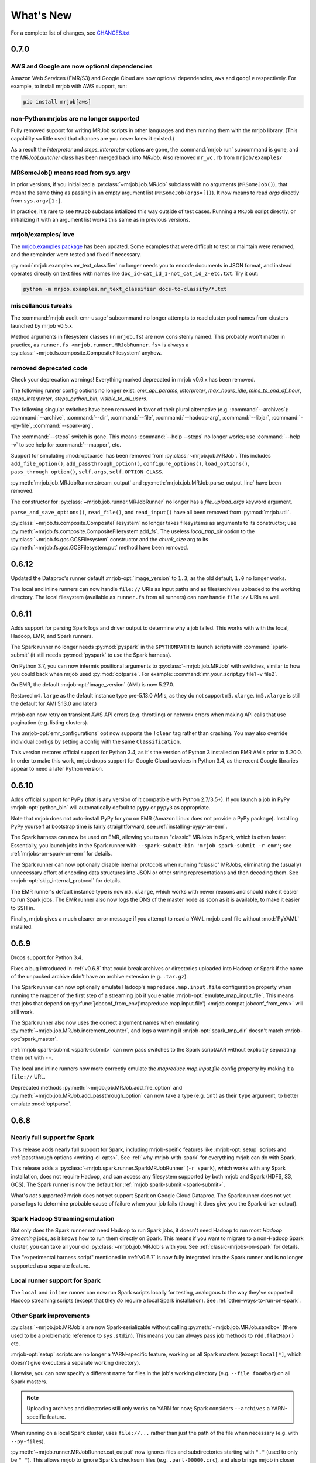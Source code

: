 What's New
==========

For a complete list of changes, see `CHANGES.txt
<https://github.com/Yelp/mrjob/blob/master/CHANGES.txt>`_

.. _v0.7.0:

0.7.0
-----

AWS and Google are now optional dependencies
^^^^^^^^^^^^^^^^^^^^^^^^^^^^^^^^^^^^^^^^^^^^

Amazon Web Services (EMR/S3) and Google Cloud are now optional dependencies,
``aws`` and ``google`` respectively. For example, to install mrjob with
AWS support, run:

.. code-block:: sh

   pip install mrjob[aws]

non-Python mrjobs are no longer supported
^^^^^^^^^^^^^^^^^^^^^^^^^^^^^^^^^^^^^^^^^

Fully removed support for writing MRJob scripts in other languages and
then running them with the mrjob library. (This capability so little used
that chances are you never knew it existed.)

As a result the `interpreter` and `steps_interpreter` options are gone,
the :command:`mrjob run` subcommand is gone, and the `MRJobLauncher` class
has been merged back into `MRJob`. Also removed ``mr_wc.rb`` from
``mrjob/examples/``

MRSomeJob() means read from sys.argv
^^^^^^^^^^^^^^^^^^^^^^^^^^^^^^^^^^^^

In prior versions, if you initialized a :py:class:`~mrjob.job.MRJob` subclass
with no arguments (``MRSomeJob()``), that meant the same thing as passing in
an empty argument list (``MRSomeJob(args=[])``). It now means to read *args*
directly from ``sys.argv[1:]``.

In practice, it's rare to see ``MRJob`` subclass intialized this way outside
of test cases. Running a ``MRJob`` script directly, or initializing it
with an argument list works this same as in previous versions.

mrjob/examples/ love
^^^^^^^^^^^^^^^^^^^^

The `mrjob.examples package <https://github.com/Yelp/mrjob/tree/master/mrjob/examples>`__ has been updated. Some examples that were
difficult to test or maintain were removed, and the remainder were tested
and fixed if necessary.

:py:mod:`mrjob.examples.mr_text_classifier` no longer needs you to encode
documents in JSON format, and instead operates directly on text files with
names like ``doc_id-cat_id_1-not_cat_id_2-etc.txt``. Try it out:

.. code-block:: sh

   python -m mrjob.examples.mr_text_classifier docs-to-classify/*.txt

miscellanous tweaks
^^^^^^^^^^^^^^^^^^^

The :command:`mrjob audit-emr-usage` subcommand no longer attempts to read
cluster pool names from clusters launched by mrjob v0.5.x.

Method arguments in filesystem classes (in ``mrjob.fs``) are now consistenly
named. This probably won't matter in practice, as
``runner.fs <mrjob.runner.MRJobRunner.fs>`` is always a
:py:class:`~mrjob.fs.composite.CompositeFilesystem` anyhow.

removed deprecated code
^^^^^^^^^^^^^^^^^^^^^^^

Check your deprecation warnings! Everything marked deprecated in
mrjob v0.6.x has been removed.

The following runner config options no longer exist: `emr_api_params`,
`interpreter`, `max_hours_idle`, `mins_to_end_of_hour`, `steps_interpreter`,
`steps_python_bin`, `visible_to_all_users`.

The following singular switches have been removed in favor of their
plural alternative (e.g. :command:`--archives`): :command:`--archive`,
:command:`--dir`, :command:`--file`, :command:`--hadoop-arg`,
:command:`--libjar`, :command:`--py-file`, :command:`--spark-arg`.

The :command:`--steps` switch is gone. This means :command:`--help --steps`
no longer works; use :command:`--help -v` to see help for :command:`--mapper`,
etc.

Support for simulating :mod:`optparse` has been removed from
:py:class:`~mrjob.job.MRJob`. This includes ``add_file_option()``,
``add_passthrough_option()``, ``configure_options()``, ``load_options()``,
``pass_through_option()``, ``self.args``, ``self.OPTION_CLASS``.

:py:meth:`mrjob.job.MRJobRunner.stream_output` and
:py:meth:`mrjob.job.MRJob.parse_output_line` have been removed.

The constructor for :py:class:`~mrjob.job.runner.MRJobRunner` no longer
has a *file_upload_args* keyword argument.

``parse_and_save_options()``, ``read_file()``, and ``read_input()`` have
all been removed from :py:mod:`mrjob.util`.

:py:class:`~mrjob.fs.composite.CompositeFilesystem` no longer takes filesystems
as arguments to its constructor; use
:py:meth:`~mrjob.fs.composite.CompositeFilesystem.add_fs`. The useless
*local_tmp_dir* option to the :py:class:`~mrjob.fs.gcs.GCSFilesystem`
constructor and the *chunk_size* arg to its
:py:meth:`~mrjob.fs.gcs.GCSFilesystem.put` method have been removed.

.. _v0.6.12:

0.6.12
------

Updated the Dataproc's runner default :mrjob-opt:`image_version` to ``1.3``,
as the old default, ``1.0`` no longer works.

The local and inline runners can now handle ``file://`` URIs as input paths
and as files/archives uploaded to the working directory. The local filesystem
(available as ``runner.fs`` from all runners) can now handle ``file://``
URIs as well.

.. _v0.6.11:

0.6.11
------

Adds support for parsing Spark logs and driver output to determine why a job
failed. This works with with the local, Hadoop, EMR, and Spark runners.

The Spark runner no longer needs :py:mod:`pyspark` in the ``$PYTHONPATH`` to
launch scripts with :command:`spark-submit` (it still needs :py:mod:`pyspark`
to use the Spark harness).

On Python 3.7, you can now intermix positional arguments to
:py:class:`~mrjob.job.MRJob` with switches, similar to how you could back when
mrjob used :py:mod:`optparse`. For example:
:command:`mr_your_script.py file1 -v file2`.

On EMR, the default :mrjob-opt:`image_version` (AMI) is now 5.27.0.

Restored ``m4.large`` as the default instance type pre-5.13.0 AMIs, as they
do not support ``m5.xlarge``. (``m5.xlarge`` is still the default for AMI
5.13.0 and later.)

mrjob can now retry on transient AWS API errors (e.g. throttling) or network
errors when making API calls that use pagination (e.g. listing clusters).

The :mrjob-opt:`emr_configurations` opt now supports the ``!clear`` tag
rather than crashing. You may also override individual configs by setting
a config with the same ``Classification``.

This version restores official support for Python 3.4, as it's the version
of Python 3 installed on EMR AMIs prior to 5.20.0. In order to make this work,
mrjob drops support for Google Cloud services in Python 3.4, as the recent
Google libraries appear to need a later Python version.

.. _v0.6.10:

0.6.10
------

Adds official support for PyPy (that is any version of it compatible with
Python 2.7/3.5+). If you launch a job in PyPy :mrjob-opt:`python_bin` will
automatically default to ``pypy`` or ``pypy3`` as appropriate.

Note that mrjob does not auto-install PyPy for you on EMR (Amazon Linux does
not provide a PyPy package). Installing PyPy yourself at bootstrap time is
fairly straightforward, see :ref:`installing-pypy-on-emr`.

The Spark harness can now be used on EMR, allowing you to run "classic"
MRJobs in Spark, which is often faster. Essentially, you launch jobs in
the Spark runner with ``--spark-submit-bin 'mrjob spark-submit -r emr'``;
see :ref:`mrjobs-on-spark-on-emr` for details.

The Spark runner can now optionally disable internal protocols when running
"classic" MRJobs, eliminating the (usually) unnecessary effort of encoding data
structures into JSON or other string representations and then decoding
them. See :mrjob-opt:`skip_internal_protocol` for details.

The EMR runner's default instance type is now ``m5.xlarge``, which works
with newer reasons and should make it easier to run Spark jobs. The EMR runner
also now logs the DNS of the master node as soon as it is available, to make
it easier to SSH in.

Finally, mrjob gives a much clearer error message if you attempt to read a YAML
mrjob.conf file without :mod:`PyYAML` installed.

.. _v0.6.9:

0.6.9
-----

Drops support for Python 3.4.

Fixes a bug introduced in :ref:`v0.6.8` that could break archives or
directories uploaded into Hadoop or Spark if the name of the unpacked archive
didn't have an archive extension (e.g. ``.tar.gz``).

The Spark runner can now optionally emulate Hadoop's
``mapreduce.map.input.file`` configuration property when running the mapper of
the first step of a streaming job if you enable
:mrjob-opt:`emulate_map_input_file`. This means that jobs that depend on
:py:func:`jobconf_from_env('mapreduce.map.input.file') <mrjob.compat.jobconf_from_env>`
will still work.

The Spark runner also now uses the correct argument names when emulating
:py:meth:`~mrjob.job.MRJob.increment_counter`, and logs a warning if
:mrjob-opt:`spark_tmp_dir` doesn't match :mrjob-opt:`spark_master`.

:ref:`mrjob spark-submit <spark-submit>` can now pass switches to the
Spark script/JAR without explicitly separating them out with ``--``.

The local and inline runners now more correctly emulate the
`mapreduce.map.input.file` config property by making it a ``file://`` URL.

Deprecated methods :py:meth:`~mrjob.job.MRJob.add_file_option` and
:py:meth:`~mrjob.job.MRJob.add_passthrough_option` can now take a type
(e.g. ``int``) as their ``type`` argument, to better emulate :mod:`optparse`.

.. _v0.6.8:

0.6.8
-----

Nearly full support for Spark
^^^^^^^^^^^^^^^^^^^^^^^^^^^^^

This release adds nearly full support for Spark, including mrjob-speific
features like :mrjob-opt:`setup` scripts and
:ref:`passthrough options <writing-cl-opts>`. See
:ref:`why-mrjob-with-spark` for everything mrjob can do with Spark.

This release adds a :py:class:`~mrjob.spark.runner.SparkMRJobRunner`
(``-r spark``), which
works with any Spark installation, does not require Hadoop, and can access any
filesystem supported by both mrjob and Spark (HDFS, S3, GCS). The Spark runner
is now the default for :ref:`mrjob spark-submit <spark-submit>`.

What's *not* supported? mrjob does not yet support Spark on Google Cloud
Dataproc. The Spark runner does not yet parse logs to determine probable
cause of failure when your job fails (though it does give you the
Spark driver output).

Spark Hadoop Streaming emulation
^^^^^^^^^^^^^^^^^^^^^^^^^^^^^^^^

Not only does the Spark runner not need Hadoop to run Spark jobs, it doesn't
need Hadoop to run most *Hadoop Streaming* jobs, as it knows how to run them
directly on Spark. This means if you want to migrate to a
non-Hadoop Spark cluster, you can take all your old
:py:class:`~mrjob.job.MRJob`\s with you. See :ref:`classic-mrjobs-on-spark`
for details.

The "experimental harness script" mentioned in :ref:`v0.6.7` is now fully
integrated into the Spark runner and is no longer supported as a separate
feature.

Local runner support for Spark
^^^^^^^^^^^^^^^^^^^^^^^^^^^^^^

The ``local`` and ``inline`` runner can now run Spark scripts locally for
testing, analogous to the way they've supported Hadoop streaming scripts
(except that they *do* require a local Spark installation). See
:ref:`other-ways-to-run-on-spark`.

Other Spark improvements
^^^^^^^^^^^^^^^^^^^^^^^^

:py:class:`~mrjob.job.MRJob`\s are now Spark-serializable without calling
:py:meth:`~mrjob.job.MRJob.sandbox` (there used to be a problematic reference
to ``sys.stdin``). This means you can always pass job methods to
``rdd.flatMap()`` etc.

:mrjob-opt:`setup` scripts are no longer a YARN-specific feature, working
on all Spark masters (except
``local[*]``, which doesn't give executors a separate working directory).

Likewise, you can now specify a different name for files in the job's
working directory (e.g. ``--file foo#bar``) on all Spark masters.

.. note::

   Uploading archives and directories still only works on YARN
   for now; Spark considers ``--archives`` a YARN-specific feature.

When running on a local Spark cluster, uses ``file://...`` rather than just
the path of the file when necessary (e.g. with ``--py-files``).

:py:meth:`~mrjob.runner.MRJobRunner.cat_output` now ignores files and
subdirectories starting with ``"."`` (used to only be ``"_"``). This allows
mrjob to ignore Spark's checksum files (e.g. ``.part-00000.crc``), and also
brings mrjob in closer compliance to the way Hadoop input formats
read directories.

``spark.yarn.appMasterEnv.*`` config properties are only set if you're
actually running on YARN.

The values of :mrjob-opt:`spark_master` and :mrjob-opt:`spark_deploy_mode` can
no longer be overridden with configuration properties
(``-D spark.master=...``). While not exactly a "feature," this means that mrjob
always knows what Spark platform it's running on.

Filesystems
^^^^^^^^^^^

Every runner has an ``fs`` attribute that gives access to all the filesystems
that runner supports.

Added a :py:meth:`~mrjob.fs.base.Filesystem.put` method to all filesystems,
which allows uploading a single file (it used to be that each runner had
custom logic for uploads).

It also used to be that if you wanted to create a bucket on S3 or GCS, you had
to call ``create_bucket(...)`` explicitly. Now
:py:meth:`~mrjob.fs.base.Filesystem.mkdir` will automatically create buckets
as needed.

If you still need to access methods specific to a filesystem, you should do so
through ``fs.<name>``, where ``<name>`` is the (lowercase) name of the
storage service. For example the Spark runner's filesystem offers both
``runner.fs.s3.create_bucket()`` and ``runner.fs.gcs.create_bucket()``.
The old style of implicitly passing through FS-specific methods
(``runner.fs.create_bucket(...)``) is deprecated and going away in v0.7.0.

:py:class:`~mrjob.fs.gcs.GCSFilesystem`\'s constructor had a useless
``local_tmp_dir`` argument, which is now deprecated and going away in v0.7.0.

EMR
^^^

Fixed a bad bug introduced in :ref:`v0.6.7` that could prevent mrjob from
running on EMR with a non-default temp bucket.

You can now set sub-parameters with :mrjob-opt:`extra_cluster_params`. For
example, you can now do:

.. code-block:: sh

   --extra-cluster-param Instances.EmrManagedMasterSecurityGroup=...

without clobbering the zone or instance group/fleet configs
specified in ``Instances``.

Running your job with ``--subnet ''`` now un-sets a :mrjob-opt:`subnet`
specified in your config file (used to be ignored).

If you are using cluster pooling with retries (:mrjob-opt:`pool_wait_minutes`),
mrjob now retains information about clusters that is immutable
(e.g. AMI version), saving API calls.

Dependency upgrades
^^^^^^^^^^^^^^^^^^^

Bumped the required versions of several Google Cloud Python libraries to be
more compatible with current versions of their sub-dependencies
(Google libraries pin a fairly narrow range of dependencies). :py:mod:`mrjob`
now requires:

  * :py:mod:`google-cloud-dataproc` at least 0.3.0,
  * :py:mod:`google-cloud-logging` at least 1.9.0, and
  * :py:mod:`google-cloud-storage` at least 1.13.1.

Also dropped support for :py:mod:`PyYAML` 3.08; now we require at least
:py:mod:`PyYAML` 3.10 (which came out in 2011).

.. note::

  We are aware that the Google libraries' extensive dependencies can be a
  nuisance for mrjob users who don't use Google Cloud. Our tentative
  plan is to make dependencies specific to a third-party service (including
  :py:mod:`google-cloud-*` and :py:mod:`boto3`) optional starting in v0.7.0.

Other bugfixes
^^^^^^^^^^^^^^

Fixed a long-standing bug that would cause the Hadoop runner to hang or raise
cryptic errors if :mrjob-opt:`hadoop_bin` or :mrjob-opt:`spark_submit_bin`
is not executable.

Support files for ``mrjob.examples`` (e.g. ``stop_words.txt`` for
:py:class:`~mrjob.examples.mr_most_used_word.MRMostUsedWord`) are now
installed along with :py:mod:`mrjob`.

Setting a `*_bin` option to an empty value (e.g. ``--hadoop-bin``) now
always instructs mrjob to use the default, rather than disabling core
features or creating cryptic errors. This affects :mrjob-opt:`gcloud_bin`,
:mrjob-opt:`hadoop_bin`, :mrjob-opt:`sh_bin`, and :mrjob-opt:`ssh_bin`;
the various `*python_bin` options already worked this way.

.. _v0.6.7:

0.6.7
-----

:mrjob-opt:`setup` commands now work on Spark (at least on YARN).

Added the :ref:`mrjob spark-submit <spark-submit>` subcommand, which works
as a drop-in replacement for :command:`spark-submit` but with mrjob runners
(e.g EMR) and mrjob features (e.g. :mrjob-opt:`setup`, :mrjob-opt:`cmdenv`).

Fixed a bug that was causing idle timeout scripts to silently fail
on 2.x EMR AMIs.

Fixed a bug that broke :py:meth:`~mrjob.fs.s3.S3Filesystem.create_bucket`
on ``us-east-1``, preventing new mrjob installations from launching on EMR
in that region.

Fixed an :py:class:`ImportError` from attempting to import
:py:data:`os.SIGKILL` on Windows.

The default instance type on EMR is now ``m4.large``.

EMR's cluster pooling now knows the CPU and memory capacity of ``c5`` and
``m5`` instances, allowing it to join "better" clusters.

Added the plural form of several switches (separate multiple values with
commas):

 * ``--applications``
 * ``--archives``
 * ``--dirs``
 * ``--files``
 * ``--libjars``
 * ``--py-files``

Except for ``--application``, the singular version of these switches
(``--archive``, ``--dir``, ``--file``, ``--libjar``, ``--py-file``) is
deprecated for consistency with Hadoop and Spark

:mrjob-opt:`sh_bin` is now fully qualified by default (``/bin/sh -ex``,
not ``sh -ex``). :mrjob-opt:`sh_bin` may no longer be empty, and a warning
is issued if it has more than one argument, to properly support shell script
shebangs (e.g. ``#!/bin/sh -ex``) on Linux.

Runners no longer call :py:class:`~mrjob.job.MRJob`\s with ``--steps``;
instead the job passes its step description to the runner on instantiation.
``--steps`` and `steps_python_bin` are now deprecated.

The Hadoop and EMR runner can now set ``SPARK_PYTHON`` and
``SPARK_DRIVER_PYTHON`` to different values if need be (e.g. to
match :mrjob-opt:`task_python_bin`, or to support :mrjob-opt:`setup`
scripts in client mode).

The inline runner no longer attempts to run command substeps.

The inline and local runner no longer silently pretend to run
non-streaming steps.

The Hadoop runner no longer has the :mrjob-opt:`bootstrap_spark` option,
which did nothing.

`interpreter` and `steps_interpreter` are deprecated,
in anticipation in removing support for writing MRJobs in other
programming languages.

Runners now issue a warning if they receive options that belong to other
runners (e.g. passing :mrjob-opt:`image_version` to the Hadoop runner).

:command:`mrjob create-cluster` now supports ``--emr-action-on-failure``.

Updated deprecate escape sequences in mrjob code that would break
on Python 3.8.

``--help`` message for mrjob subcommands now correctly includes the
subcommand in ``usage``.

mrjob no longer raises :py:class:`AssertionError`, instead raising
:py:class:`ValueError`.

Added an experimental harness script (in ``mrjob/spark``) to run basic
MRJobs on Spark, potentially without Hadoop:

.. code-block:: sh

   spark-submit mrjob_spark_harness.py module.of.YourMRJob input_path output_dir

Added :py:meth:`~mrjob.job.MRJob.map_pairs`,
:py:meth:`~mrjob.job.MRJob.reduce_pairs`,
and :py:meth:`~mrjob.job.MRJob.combine_pairs` methods to
:py:class:`~mrjob.job.MRJob`, to enable the Spark harness script.

.. _v0.6.6:

0.6.6
-----

Fixes a longstanding bug where boolean :mrjob-opt:`jobconf` values
were passed to Hadoop in Python format (``True`` instead of ``true``). You
can now do safely do something like this:

.. code-block:: yaml

   runners:
     emr:
       jobconf:
         mapreduce.output.fileoutputformat.compress: true

whereas in prior versions of mrjob, you had to use ``"true"`` in quotes.

Added ``-D`` as a synonym for ``--jobconf``, to match Hadoop.

On EMR, if you have SSH set up (see :ref:`ssh-tunneling`)
mrjob can fetch your history log directly from HDFS, allowing it
to more quickly diagnose why your job failed.

Added a ``--local-tmp-dir`` switch. If you set :mrjob-opt:`local_tmp_dir`
to empty string, mrjob will use the system default.

You can now pass multiple arguments to Hadoop ``--hadoop-args``
(for example, ``--hadoop-args='-fs hdfs://namenode:port'``), rather
than having to use ``--hadoop-arg`` one argument at time. ``--hadoop-arg``
is now deprecated.

Similarly, you can use ``--spark-args`` to pass arguments to
``spark-submit`` in place of the now-deprecated ``--spark-arg``.

mrjob no longer automatically passes generic arguments (``-D`` and
``-libjars``) to :py:class:`~mrjob.step.JarStep`\s, because this confuses
some JARs. If you want mrjob to pass generic arguments to a JAR, add
:py:data:`~mrjob.step.GENERIC_ARGS` to your
:py:class:`~mrjob.step.JarStep`\'s *args* keyword argument, like you would
with :py:data:`~mrjob.step.INPUT` and :py:data:`~mrjob.step.OUTPUT`.

The Hadoop runner now has a :mrjob-opt:`spark_deploy_mode` option.

Fixed the ``usage: usage:`` typo in ``--help`` messages.

:py:meth:`mrjob.job.MRJob.add_file_arg`
can now take an explicit ``type=str`` (used to cause an error).

The deprecated ``optparse`` emulation methods
:py:meth:`~mrjob.job.MRJob.add_file_option` and
:py:meth:`~mrjob.job.MRJob.add_passthrough_option`
now support ``type='str'`` (used to only accept ``type='string'``).

Fixed a permissions error that was breaking ``inline`` and ``local`` mode
on some versions of Windows.

.. _v0.6.5:

0.6.5
-----

This release fixes an issue with self-termination of idle clusters on EMR
(see :mrjob-opt:`max_mins_idle`) where the master node sometimes
simply ignored ``sudo shutdown -h now``. The idle self termination script
now logs to ``bootstrap-actions/mrjob-idle-termination.log``.

.. note::

   If you are using :ref:`cluster-pooling`, it's highly recommended you upgrade
   to this version to fix the self-termination issue.

You can now turn off log parsing (on all runners) by setting
:mrjob-opt:`read_logs` to false. This can speed up cases where you don't care
why a job failed (e.g. integration tests) or where you'd rather use the
:ref:`diagnose-tool` tool after the fact.

You may specify custom AMIs with the :mrjob-opt:`image_id` option. To find
Amazon Linux AMIs compatible with EMR that you can use as a base for your
custom image, use :py:func:`~mrjob.ami.describe_base_emr_images`.

The default AMI on EMR is now 5.16.0.

New EMR clusters launched by mrjob will be automatically tagged with
``__mrjob_label`` (filename of your mrjob script) and ``__mrjob_owner``
(your username), to make it easier to understand your mrjob usage in
`CloudWatch <https://aws.amazon.com/cloudwatch/>`_ etc. You can change the
value of these tags with the :mrjob-opt:`label` and :mrjob-opt:`owner` options.

You may now set the root EBS volume size for EMR clusters directly with
:mrjob-opt:`ebs_root_volume_gb` (you used to have to use
:mrjob-opt:`instance_groups` or :mrjob-opt:`instance_fleets`).

API clients returned by :py:class:`~mrjob.emr.EMRJobRunner` now retry on
SSL timeouts. EMR clients returned by
:py:meth:`mrjob.emr.EMRJobRunner.make_emr_client` won't retry faster than
:mrjob-opt:`check_cluster_every`, to prevent throttling.

Cluster pooling recovery (relaunching a job when your pooled cluster
self-terminates) now works correctly on single-node clusters.

.. _v0.6.4:

0.6.4
-----

This release makes it easy to attach static files to your
:py:class:`~mrjob.job.MRJob`
with the :py:attr:`~mrjob.job.MRJob.FILES`, :py:attr:`~mrjob.job.MRJob.DIRS`,
and :py:attr:`~mrjob.job.MRJob.ARCHIVES` attributes.

In most cases, you no longer need :mrjob-opt:`setup` scripts to access other
python modules or packages from your job because you can use
:py:attr:`~mrjob.job.MRJob.DIRS` instead. For more details, see
:ref:`uploading-modules-and-packages`.

For completeness, also
added :py:meth:`~mrjob.job.MRJob.files`,
:py:meth:`~mrjob.job.MRJob.dirs`, and :py:meth:`~mrjob.job.MRJob.archives`
methods.

:ref:`terminate-idle-clusters` now skips termination-protected idle clusters,
rather than crashing (this is fixed in :ref:`v0.5.12`, but not
previous 0.6.x versions).

Python 3.3 is no longer supported.

mrjob now requires :mod:`google-cloud-dataproc` 0.2.0+ (this
library used to be vendored).

.. _v0.6.3:

0.6.3
-----

Read arbitrary file formats
^^^^^^^^^^^^^^^^^^^^^^^^^^^

You can now pass entire files in any format to your mapper by defining
:py:meth:`~mrjob.job.MRJob.mapper_raw`. See :ref:`raw-input` for an example.

Google Cloud Datatproc parity
^^^^^^^^^^^^^^^^^^^^^^^^^^^^^

mrjob now offers feature parity between Google Cloud Dataproc
and Amazon Elastic MapReduce. Support for :doc:`guides/spark`
and :mrjob-opt:`libjars` will be added in a future release.
(There is no plan to introduce :ref:`cluster-pooling` with Dataproc.)

Specifically, :py:class:`~mrjob.dataproc.DataprocJobRunner` now supports:

* fetching and parsing counters
* parsing logs for probable cause of failure
* job progress messages (% complete)
* :ref:`non-hadoop-streaming-jar-steps`
* these config options:

  * :mrjob-opt:`cloud_part_size_mb` (chunked uploading)
  * :mrjob-opt:`core_instance_config`, :mrjob-opt:`master_instance_config`,
    :mrjob-opt:`task_instance_config`
  * :mrjob-opt:`hadoop_streaming_jar`
  * :mrjob-opt:`network`/:mrjob-opt:`subnet` (running in a VPC)
  * :mrjob-opt:`service_account` (custom IAM account)
  * :mrjob-opt:`service_account_scopes` (fine-grained permissions)
  * :mrjob-opt:`ssh_tunnel`/:mrjob-opt:`ssh_tunnel_is_open` (resource manager)

Improvements to existing Dataproc features:

* :mrjob-opt:`bootstrap` scripts run in a temp dir, rather than ``/``
* uses Dataproc's built-in auto-termination feature, rather than a script
* GCS filesystem:

  * :py:meth:`~mrjob.fs.gcs.GCSFilesystem.cat` streams data rather than dumping
    to a temp file
  * :py:meth:`~mrjob.fs.gcs.GCSFilesystem.exists` no longer swallows all
    exceptions

To get started, read :ref:`google-setup`.

Other changes
^^^^^^^^^^^^^

mrjob no longer streams your job output to the command line if you specify
:mrjob-opt:`output_dir`. You can control this with the :command:`--cat-output`
and :command:`--no-cat-output` switches (:command:`--no-output` is deprecated).

`cloud_upload_part_size` has been renamed to :mrjob-opt:`cloud_part_size_mb`
(the old name will work until v0.7.0).

mrjob can now recognize "not a valid JAR" errors from Hadoop and suggest
them as probable cause of job failure.

mrjob no longer depends on :mod:`google-cloud` (which implies several other
Google libraries). Its current Google library dependencies are
:mod:`google-cloud-logging` 1.5.0+ and :mod:`google-cloud-storage` 1.9.0+.
Future versions of mrjob will depend on :mod:`google-cloud-dataproc` 0.11.0+
(currently included with mrjob because it hasn't yet been released).

:py:class:`~mrjob.retry.RetryWrapper` now sets ``__name__`` when wrapping
methods, making for easier debugging.

.. _v0.6.2:

0.6.2
-----

mrjob is now orders of magnitude quicker at parsing logs, making it practical
to diagnose rare errors from very large jobs. However, on some AMIs, it can no
longer parse errors without waiting for logs to transfer to S3 (this may be
fixed in a future version).

To run jobs on Google Cloud Dataproc, mrjob no longer requires you to install
the :command:`gcloud` util (though if
you do have it installed, mrjob can read credentials from its configs). For
details, see :doc:`guides/dataproc-quickstart`.

mrjob no longer requires you to select a Dataproc :mrjob-opt:`zone` prior
to running jobs. Auto zone placement (just set :mrjob-opt:`region` and let
Dataproc pick a zone) is now enabled, with the default being auto zone
placement in ``us-west1``. mrjob no longer reads zone and region from
:command:`gcloud`\'s compute engine configs.

mrjob's Dataproc code has been ported from the ``google-python-api-client``
library (which is in maintenance mode) to ``google-cloud-sdk``, resulting in
some small changes to the GCS filesystem API. See `CHANGES.txt
<https://github.com/Yelp/mrjob/blob/master/CHANGES.txt>`_ for details.

Local mode now has a :mrjob-opt:`num_cores` option that allow you to control
how tasks it handles simultaneously.

.. _v0.6.1:

0.6.1
-----

Added the :ref:`diagnose-tool` tool (run
:command:`mrjob diagnose j-CLUSTERID`), which determines why a previously run
job failed.

Fixed a serious bug that made mrjob unable to properly parse error logs
in some cases.

Added the :py:meth:`~mrjob.emr.EMRJobRunner.get_job_steps` method to
:py:class:`~mrjob.emr.EMRJobRunner`.

.. _v0.6.0:

0.6.0
-----

Dropped Python 2.6
^^^^^^^^^^^^^^^^^^

mrjob now supports Python 2.7 and Python 3.3+. (Some versions of PyPy
also work but are not officially supported.)

boto3, not boto
^^^^^^^^^^^^^^^

mrjob now uses :py:mod:`boto3` rather than :py:mod:`boto` to talk to AWS.
This makes it much simpler to pass user-defined data structures directly
to the API, enabling a number of features.

At least version 1.4.6 of :py:mod:`boto3` is required to run jobs on EMR.

It is now possible to fully configure instances (including EBS volumes).
See :mrjob-opt:`instance_groups` for an example.

mrjob also now supports Instance Fleets, which may be fully configured
(including EBS volumes) through the :mrjob-opt:`instance_fleets` option.

Methods that took or returned :py:mod:`boto` objects (for example,
``make_emr_conn()``) have been completely removed as there as no way
to make a deprecated shim for them without keeping :py:mod:`boto` as a
dependency. See :py:class:`~mrjob.emr.EMRJobRunner` and
:py:class:`~mrjob.fs.s3.S3Filesystem` for new method names.

Note that :py:mod:`boto3` reads temporary credentials from
:envvar:`$AWS_SESSION_TOKEN`,
not :envvar:`$AWS_SECURITY_TOKEN` as in :py:mod:`boto` (see
:mrjob-opt:`aws_session_token` for details).

argparse, not optparse
^^^^^^^^^^^^^^^^^^^^^^

mrjob now uses :py:mod:`argparse` to parse options, rather than
:py:mod:`optparse`, which has been deprecated since Python 2.7.

:py:mod:`argparse` has slightly different option-parsing logic. A couple
of things you should be aware of:

 * everything that starts with ``-`` is assumed to be a switch.
   ``--hadoop-arg=-verbose`` works, but ``--hadoop-arg -verbose`` does not.
 * positional arguments may not be split.
   ``mr_wc.py CHANGES.txt LICENSE.txt -r local`` will work, but
   ``mr_wc.py CHANGES.txt -r local LICENSE.txt`` will not.

Passthrough options, file options, etc. are now handled with
:py:meth:`~mrjob.job.MRJob.add_file_arg`,
:py:meth:`~mrjob.job.MRJob.add_passthru_arg`,
:py:meth:`~mrjob.job.MRJob.configure_args`,
:py:meth:`~mrjob.job.MRJob.load_args`, and
:py:meth:`~mrjob.job.MRJob.pass_arg_through`. The old
methods with "option" in their name are deprecated but still work.

As part of this refactor, `OptionStore` and its subclasses have been removed;
options are now handled by runners directly.

Chunks, not lines
^^^^^^^^^^^^^^^^^

mrjob no longer assumes that job output will be line-based. If you
:ref:`run your job programmatically <runners-programmatically>`, you should
read your job output with :py:meth:`~mrjob.runner.MRJobRunner.cat_output`,
which yields bytestrings which don't necessarily correspond to lines, and run
these through :py:meth:`~mrjob.job.MRJob.parse_output`, which will convert
them into key/value pairs.

``runner.fs.cat()`` also now yields arbitrary bytestrings, not lines. When it
yields from multiple files, it will yield an empty bytestring (``b''``)
between the chunks from each file.

:py:func:`~mrjob.util.read_file` and :py:func:`~mrjob.util.read_input` are
now deprecated because they are line-based. Try
:py:func:`~mrjob.cat.decompress`, :py:func:`~mrjob.cat.to_chunks`, and
:py:func:`~mrjob.util.to_lines`.

Better local/inline mode
^^^^^^^^^^^^^^^^^^^^^^^^

The sim runners (``inline`` and ``local`` mode) have been completely
rewritten, making it possible to fix a number of outstanding issues.

Local mode now runs one mapper/reducer per CPU, using
:py:mod:`multiprocesssing`, for faster results.

We only sort by reducer key (not the full line) unless
:py:attr:`~mrjob.job.SORT_VALUES` is set, exposing bad assumptions sooner.

The :mrjob-opt:`step_output_dir` option is now supported, making it easier to
debug issues in intermediate steps.

Files in tasks' (e.g. mappers') working directories are marked user-executable,
to better imitate Hadoop Distributed Cache. When possible, we also symlink
to a copy of each file/archive in the "cache," rather than copying them.

If :py:func:`os.symlink` raises an exception, we fall back to copying (this
can be an issue in Python 3 on Windows).

Tasks are run more like they are in Hadoop; input is passed through stdin,
rather than as script arguments. :py:mod:`mrjob.cat` is no longer executable
because local mode no longer needs it.

Cloud runner improvements
^^^^^^^^^^^^^^^^^^^^^^^^^

Much of the common code for the "cloud" runners (Dataproc and EMR) has been
merged, so that new features can be rolled out in parallel.

The :mrjob-opt:`bootstrap` option (for both Dataproc and EMR) can now take
archives and directories as well as files, like the :mrjob-opt:`setup`
option has since version :ref:`v0.5.8`.

The :mrjob-opt:`extra_cluster_params` option allows you to pass arbitrary
JSON to the API at cluster create time (in Dataproc and EMR). The old
`emr_api_params` option is deprecated and disabled.

`max_hours_idle` has been replaced with :mrjob-opt:`max_mins_idle`
(the old option is deprecated but still works). The default is 10 minutes.
Due to a bug, smaller numbers of minutes might cause the cluster to terminate
before the job runs.

It is no longer possible for mrjob to launch a cluster that sits idle
indefinitely (except by setting :mrjob-opt:`max_mins_idle` to an unreasonably
high value). It is still a good idea to run :ref:`report-long-jobs` because
mrjob can't tell if a running job is doing useful work or has stalled.

EMR now bills by the second, not the hour
^^^^^^^^^^^^^^^^^^^^^^^^^^^^^^^^^^^^^^^^^

Elastic MapReduce recently stopped billing by the full hour, and now
bills by the second. This means that :ref:`cluster-pooling` is no longer
a cost-saving strategy, though developers might find it handy to reduce
wait times when testing.

The `mins_to_end_of_hour` option no longer makes sense, and
has been deprecated and disabled.

:ref:`audit-emr-usage` has been updated to use billing by the second
when approximating time billed and waste.

.. note::

   Pooling was enabled by default for some development versions of v0.6.0,
   prior to the billing change. This did not make it into the release; you
   must still explicitly turn on
   :ref:`cluster pooling <cluster-pooling>`.

Other EMR changes
^^^^^^^^^^^^^^^^^

The default AMI is now 5.8.0. Note that this means you get Spark 2 by default.

Regions are now case-sensitive, and the ``EU`` alias for ``eu-west-1`` no
longer works.

Pooling no longer adds dummy arguments to the master bootstrap script, instead
setting the ``__mrjob_pool_hash`` and ``__mrjob_pool_name`` tags on the
cluster.

mrjob automatically adds the ``__mrjob_version`` tag to clusters it creates.

Jobs will not add tags to clusters they join rather than create.

:mrjob-opt:`enable_emr_debugging` now works on AMI 4.x and later.

AMI 2.4.2 and earlier are no longer supported (no Python 2.7). There is
no longer any special logic for the "latest" AMI alias (which the API no
longer supports).

The SSH filesystem no longer dumps file contents to memory.

Pooling will only join a cluster with enough *running* instances to meet its
specifications; *requested* instances no longer count.

Pooling is now aware of EBS (disk) setup.

Pooling won't join a cluster that has extra instance types that don't have
enough memory or disk space to run your job.

Errors in bootstrapping scripts are no longer dumped as JSON.

`visible_to_all_users` is deprecated.

Massive purge of deprecated code
^^^^^^^^^^^^^^^^^^^^^^^^^^^^^^^^

About a hundred functions, methods, options, and more that were deprecated in
v0.5.x have been removed. See `CHANGES.txt
<https://github.com/Yelp/mrjob/blob/master/CHANGES.txt>`_ for details.

.. _v0.5.12:

0.5.12
------

`This release came out after v0.6.3. It was mostly a backport from v0.6.x.`

Python 2.6 and 3.3 are no longer supported.

:py:func:`mrjob.parse.parse_s3_uri` handles ``s3a://`` URIs.

:ref:`terminate-idle-clusters` now skips termination-protected idle clusters,
rather than crashing.

Since `Amazon no longer bills by the full hour <https://aws.amazon.com/about-aws/whats-new/2017/10/amazon-emr-now-supports-per-second-billing/>`__,
the `mins_to_end_of_hour` option now defaults to 60, effectively
disabling it.

When mrjob passes an environment dictionary to subprocesses, it ensures
that the keys and values are always :py:class:`str`\s (this mostly affects
Python 2 on Windows).

.. _v0.5.11:

0.5.11
------

The :ref:`report-long-jobs` utility can now ignore certain clusters based on
EMR tags.

This version deals more gracefully with clusters that use instance fleets,
preventing crashes that may occur in some rare edge cases.

.. _v0.5.10:

0.5.10
------

Fixed an issue where bootstrapping mrjob on Dataproc or EMR could stall if
mrjob was already installed.

The `aws_security_token` option has been renamed to
:mrjob-opt:`aws_session_token`. If you want to set it via environment
variable, you still have to use :envvar:`$AWS_SECURITY_TOKEN` because that's
what boto uses.

Added protocol support for :py:mod:`rapidjson`; see
:py:class:`~mrjob.protocol.RapidJSONProtocol` and
:py:class:`~mrjob.protocol.RapidJSONValueProtocol`. If available,
:py:mod:`rapidjson` will be used as the default JSON implementation if
:py:mod:`ujson` is not installed.

The master bootstrap script on EMR and Dataproc now has the correct
file extension (``.sh``, not ``.py``).

.. _v0.5.9:

0.5.9
-----

Fixed a bug that prevented :mrjob-opt:`setup` scripts from working on EMR AMIs
5.2.0 and later. Our workaround should be completely transparent unless
you use a custom shell binary; see :mrjob-opt:`sh_bin` for details.

The EMR runner now correctly re-starts the SSH tunnel to the job
tracker/resource manager when a cluster it tries to run a job on
auto-terminates. It also no longer requires a working SSH tunnel to
fetch job progress (you still a working SSH; see
:mrjob-opt:`ec2_key_pair_file`).

The `emr_applications` option has been renamed to :mrjob-opt:`applications`.

The :ref:`terminate-idle-clusters` utility is now slightly more robust in
cases where your S3 temp directory is an different region from your clusters.

Finally, there a couple of changes that probably only matter if you're trying
to wrap your Hadoop tasks (mappers, reducers, etc.) in :command:`docker`:

* You can set *just* the python binary for tasks with
  :mrjob-opt:`task_python_bin`. This allows you to use a wrapper script in
  place of Python without perturbing :mrjob-opt:`setup` scripts.
* Local mode now no longer relies on an absolute path to access the
  :py:mod:`mrjob.cat` utility it uses to handle compressed input files;
  copying the job's working directory into Docker is enough.

.. _v0.5.8:

0.5.8
-----

You can now pass directories to jobs, either directly with the
:mrjob-opt:`upload_dirs` option, or through :mrjob-opt:`setup` commands.
For example:

.. code-block:: sh

   --setup 'export PYTHONPATH=$PYTHONPATH:your-src-code/#'

mrjob will automatically tarball these directories and pass them to Hadoop as
archives.

For multi-step jobs, you can now specify where inter-step output goes
with :mrjob-opt:`step_output_dir` (``--step-output-dir``), which can be useful
for debugging.

All :py:mod:`job step types <mrjob.step>` now take the *jobconf* keyword
argument to set Hadoop properties for that step.

Jobs' ``--help`` printout is now better-organized and less verbose.

Made several fixes to pre-filters (commands that pipe into streaming steps):

* you can once again add pre-filters to a single step job by re-defining
  :py:meth:`~mrjob.job.MRJob.mapper_pre_filter`,
  :py:meth:`~mrjob.job.MRJob.combiner_pre_filter`, and/or
  :py:meth:`~mrjob.job.MRJob.reducer_pre_filter`
* local mode now ignores non-zero return codes from pre-filters (this
  matters for BSD grep)
* local mode can now run pre-filters on compressed input files

mrjob now respects :mrjob-opt:`sh_bin` when it needs to wrap a command
in ``sh`` before passing it to Hadoop (e.g. to support pipes)

On EMR, mrjob now fetches logs from task nodes when determining probable cause
of error, not just core nodes (the ones that run tasks and host HDFS).

Several unused functions in :py:mod:`mrjob.util` are now deprecated:

* :py:func:`~mrjob.util.args_for_opt_dest_subset`
* :py:func:`~mrjob.util.bash_wrap`
* :py:func:`~mrjob.util.populate_option_groups_with_options`
* :py:func:`~mrjob.util.scrape_options_and_index_by_dest`
* :py:func:`~mrjob.util.tar_and_gzip`

:py:func:`~mrjob.cat.bunzip2_stream` and :py:func:`~mrjob.cat.gunzip_stream`
have been moved from :py:mod:`mrjob.util` to :py:mod:`mrjob.cat`.

:py:meth:`SSHFilesystem.ssh_slave_hosts() <mrjob.fs.ssh.SSHFilesystem.ssh_slave_hosts>` has been deprecated.

Option group attributes in :py:class:`~mrjob.job.MRJob`\s have been deprecated,
as has the :py:meth:`~mrjob.job.MRJob.get_all_option_groups` method.


.. _v0.5.7:

0.5.7
-----

Spark and related changes
^^^^^^^^^^^^^^^^^^^^^^^^^

mrjob now supports running Spark jobs on your own Hadoop cluster or
Elastic MapReduce. mrjob provides significant benefits over Spark's
built-in Python support; see :ref:`why-mrjob-with-spark` for details.

Added the :mrjob-opt:`py_files` option, to put `.zip` or `.egg` files in your
job's ``PYTHONPATH``. This is based on a Spark feature, but it works with
streaming jobs as well. mrjob is now bootstrapped (see
:mrjob-opt:`bootstrap_mrjob`) as a `.zip` file rather than a tarball.
If for some reason, the bootstrapped mrjob library won't compile, you'll
get much cleaner error messages.

The default AMI version on EMR (see :mrjob-opt:`image_version`) has been bumped
from 3.11.0 to 4.8.2, as 3.11.0's Spark support is spotty.

On EMR, mrjob now defaults to the cheapest instance type that will work (see
:mrjob-opt:`instance_type`). In most cases, this is ``m1.medium``, but it
needs to be ``m1.large`` for Spark worker nodes.

Cluster pooling
^^^^^^^^^^^^^^^

mrjob can now add up to 1,000 steps on
:ref:`pooled clusters <cluster-pooling>` on EMR (except on very old AMIs).
mrjob now prints debug messages explaining why your job matched
a particular pooled cluster when running in verbose mode (the ``-v`` option).
Fixed a bug that caused pooling to fail when there was no need for a master
bootstrap script (e.g. when running with ``--no-bootstrap-mrjob``).

Other improvements
^^^^^^^^^^^^^^^^^^

Log interpretation is much more efficient at determining a job's probable
cause of failure (this works with Spark as well).

When running custom JARs (see :py:class:`~mrjob.step.JarStep`) mrjob now
repects :mrjob-opt:`libjars` and :mrjob-opt:`jobconf`.

The :mrjob-opt:`hadoop_streaming_jar` option now supports environment variables
and ``~``.

The :ref:`terminate-idle-clusters` tool now works with all step types,
including Spark. (It's still recommended that you rely on the
`max_hours_idle` option rather than this tool.)

mrjob now works in Anaconda3 Jupyter Notebook.

Bugfixes
^^^^^^^^

Added several missing command-line switches, including
``--no-bootstrap-python`` on Dataproc. Made a major refactor that should
prevent these kinds of issues in the future.

Fixed a bug that caused mrjob to crash when the ssh binary (see
:mrjob-opt:`ssh_bin`) was missing or not executable.

Fixed a bug that erroneously reported failed or just-started jobs as 100%
complete.

Fixed a bug where timestamps were erroneously recognized as URIs.
mrjob now only recognizes strings containing
``://`` as URIs (see :py:func:`~mrjob.parse.is_uri`).

Deprecation
^^^^^^^^^^^

The following are deprecated and will be removed in v0.6.0:

* :py:class:`~mrjob.step.JarStep`.``INPUT``; use :py:data:`mrjob.step.INPUT`
  instead
* :py:class:`~mrjob.step.JarStep`.``OUTPUT``; use :py:data:`mrjob.step.OUTPUT`
  instead
* non-strict protocols (see `strict_protocols`)
* the *python_archives* option (try
  :ref:`this <cookbook-src-tree-pythonpath>` instead)
* :py:func:`~mrjob.parse.is_windows_path`
* :py:func:`~mrjob.parse.parse_key_value_list`
* :py:func:`~mrjob.parse.parse_port_range_list`
* :py:func:`~mrjob.util.scrape_options_into_new_groups`

.. _v0.5.6:

0.5.6
-----

Fixed a critical bug that caused Dataproc runner to always crash when
determining Hadoop version.

Log interpretation now prioritizes task errors (e.g. a traceback from
your Python script) as probable cause of failure, even if they aren't the most
recent error. Log interpretation will now continue to download and parse
task logs until it finds a non-empty stderr log.

Log interpretation also strips the "subprocess failed" Java stack trace
that appears in task stderr logs from Hadoop 1.

.. _v0.5.5:

0.5.5
-----

Functionally equivalent to :ref:`v0.5.4`, except that it restores
the deprecated *ami_version* option as an alias for :mrjob-opt:`image_version`,
making it easier to upgrade from earlier versions of mrjob.

Also slightly improves :ref:`cluster-pooling` on EMR with
updated information on memory and CPU power of various EC2 instance types, and
by treating application names (e.g. "Spark") as case-insensitive.

.. _v0.5.4:

0.5.4
-----

Pooling and idle cluster self-termination
^^^^^^^^^^^^^^^^^^^^^^^^^^^^^^^^^^^^^^^^^

.. warning::

   This release accidentally removed the *ami_version* option instead
   of merely deprecating it. If you are upgrading from an earlier version
   of mrjob, use version :ref:`v0.5.5` or later.

This release resolves a long-standing EMR API race condition that made it
difficult to use :ref:`cluster-pooling` and idle cluster
self-termination (see `max_hours_idle`) together. Now if your
pooled job unknowingly runs on a cluster that was in the process of shutting
down, it will detect that and re-launch the job on a different cluster.

This means pretty much *everyone* running jobs on EMR should now enable
pooling, with a configuration like this:

.. code-block:: yaml

   runners:
     emr:
       max_hours_idle: 1
       pool_clusters: true

You may *also* run the :ref:`terminate-idle-clusters` script periodically, but
(barring any bugs) this shouldn't be necessary.

.. _generic-emr-option-names:

Generic EMR option names
^^^^^^^^^^^^^^^^^^^^^^^^

Many options to the :doc:`EMR runner <guides/emr-quickstart>` have been
made more generic, to make it easier to share code with the
:doc:`Dataproc runner <guides/dataproc-quickstart>`
(in most cases, the new names are also shorter and easier to remember):

=============================== ======================================
 old option name                 new option name
=============================== ======================================
*ami_version*                   :mrjob-opt:`image_version`
*aws_availablity_zone*          :mrjob-opt:`zone`
*aws_region*                    :mrjob-opt:`region`
*check_emr_status_every*        :mrjob-opt:`check_cluster_every`
*ec2_core_instance_bid_price*   :mrjob-opt:`core_instance_bid_price`
*ec2_core_instance_type*        :mrjob-opt:`core_instance_type`
*ec2_instance_type*             :mrjob-opt:`instance_type`
*ec2_master_instance_bid_price* :mrjob-opt:`master_instance_bid_price`
*ec2_master_instance_type*      :mrjob-opt:`master_instance_type`
*ec2_slave_instance_type*       :mrjob-opt:`core_instance_type`
*ec2_task_instance_bid_price*   :mrjob-opt:`task_instance_bid_price`
*ec2_task_instance_type*        :mrjob-opt:`task_instance_type`
*emr_tags*                      :mrjob-opt:`tags`
*num_ec2_core_instances*        :mrjob-opt:`num_core_instances`
*num_ec2_task_instances*        :mrjob-opt:`num_task_instances`
*s3_log_uri*                    :mrjob-opt:`cloud_log_dir`
*s3_sync_wait_time*             :mrjob-opt:`cloud_fs_sync_secs`
*s3_tmp_dir*                    :mrjob-opt:`cloud_tmp_dir`
*s3_upload_part_size*           *cloud_upload_part_size*
=============================== ======================================

The old option names and command-line switches are now deprecated but will
continue to work until v0.6.0. (Exception: *ami_version* was accidentally
removed; if you need it, use :ref:`v0.5.5` or later.)

`num_ec2_instances` has simply been deprecated (it's just
:mrjob-opt:`num_core_instances` plus one).

:mrjob-opt:`hadoop_streaming_jar_on_emr` has also been deprecated; in its
place, you can now pass a ``file://`` URI to :mrjob-opt:`hadoop_streaming_jar`
to reference a path on the master node.

Log interpretation
^^^^^^^^^^^^^^^^^^

Log interpretation (counters and probable cause of job failure) on Hadoop is
more robust, handing a wider variety of log4j formats and recovering more
gracefully from permissions errors. This includes fixing a crash that
could happen on Python 3 when attempting to read data from HDFS.

Log interpretation used to be partially broken on EMR AMI 4.3.0 and later
due to a permissions issue; this is now fixed.

pass_through_option()
^^^^^^^^^^^^^^^^^^^^^

You can now pass through *existing* command-line switches to your job;
for example, you can tell a job which runner launched it. See
:py:meth:`~mrjob.job.MRJob.pass_through_option` for details.

If you *don't* do this, ``self.options.runner`` will now always be ``None``
in your job (it used to confusingly default to ``'inline'``).

Stop logging credentials
^^^^^^^^^^^^^^^^^^^^^^^^

When mrjob is run in verbose mode (the ``-v`` option), the values of all
runner options are debug-logged to stderr. This has been the case since
the very early days of mrjob.

Unfortunately, this means that if you set your AWS credentials in
:file:`mrjob.conf`, they get logged as well, creating a surprising potential
security vulnerability. (This doesn't happen for AWS credentials set through
environment variables.)

Starting in this version, the values of :mrjob-opt:`aws_secret_access_key`
and `aws_security_token` are shown as ``'...'`` if they are set,
and all but the last four characters of :mrjob-opt:`aws_access_key_id` are
blanked out as well (e.g. ``'...YNDR'``).

Other improvements and bugfixes
^^^^^^^^^^^^^^^^^^^^^^^^^^^^^^^

The ssh tunnel to the resource manager on EMR (see :mrjob-opt:`ssh_tunnel`)
now connects to its correct *internal* IP; this resolves a firewall issue that
existed on some VPC setups.

Uploaded files will no longer be given names starting with ``_`` or ``.``,
since Hadoop's input processing treats these files as "hidden".

The EMR idle cluster self-termination script (see `max_hours_idle`)
now only runs on the master node.

The :ref:`audit-emr-usage` command-line tool should no longer constantly
trigger throttling warnings.

:mrjob-opt:`bootstrap_python` no longer bothers trying to install Python 3
on EMR AMI 4.6.0 and later, since it is already installed.

The ``--ssh-bind-ports`` command-line switch was broken (starting in
:ref:`v0.4.5`!), and is now fixed.

.. _v0.5.3:

0.5.3
-----

This release adds support for custom :mrjob-opt:`libjars` (such as
`nicknack <http://empiricalresults.github.io/nicknack/>`__), allowing easy
access to custom input and output formats. This works on Hadoop and EMR
(including on a cluster that's already running).

In addition, jobs can specify needed libjars by setting the
:py:attr:`~mrjob.job.MRJob.LIBJARS` attribute or overriding the
:py:meth:`~mrjob.job.MRJob.libjars` method. For examples, see
:ref:`input-and-output-formats`.

The Hadoop runner now tries *even harder* to find your log files without
needing additional configuration (see :mrjob-opt:`hadoop_log_dirs`).

The EMR runner now supports Amazon VPC subnets (see :mrjob-opt:`subnet`), and,
on 4.x AMIs, Application Configurations (see :mrjob-opt:`emr_configurations`).

If your EMR cluster fails during bootstrapping, mrjob can now determine
the probable cause of failure.

There are also some minor improvements to SSH tunneling and a handful of
small bugfixes; see `CHANGES.txt
<https://github.com/Yelp/mrjob/blob/master/CHANGES.txt>`_ for details.

.. _v0.5.2:

0.5.2
-----

This release adds basic support for `Google Cloud Dataproc <https://cloud.google.com/dataproc/overview>`_ which is Google's Hadoop service, roughly analogous to EMR. See :doc:`guides/dataproc-quickstart`. Some features are not yet implemented:

* fetching counters
* finding probable cause of errors
* running Java JARs as steps

Added the `emr_applications` option, which helps you configure 4.x AMIs.

Fixed an EMR bug (introduced in v0.5.0) where we were waiting for steps
to complete in the wrong order (in a multi-step job, we wouldn't register
that the first step had finished until the last one had).

Fixed a bug in SSH tunneling (introduced in v0.5.0) that made connections
to the job tracker/resource manager on EMR time out when running on a 2.x
AMI inside a VPC (Virtual Private Cluster).

Fixed a bug (introduced in v0.4.6) that kept mrjob from interpreting ``~``
(home directory) in includes in :file:`mrjob.conf`.

It is now again possible to run tool modules deprecated in v0.5.0 directly
(e.g. :command:`python -m mrjob.tools.emr.create_job_flow`). This is still a
deprecated feature; it's recommended that you use the appropriate
:command:`mrjob` subcommand instead (e.g. :command:`mrjob create-cluster`).

.. _v0.5.1:

0.5.1
-----

Fixes a bug in the previous relase that broke
:py:attr:`~mrjob.job.MRJob.SORT_VALUES` and any other attempt by the job
to set the partitioner. The ``--partitioner`` switch is now deprecated
(the choice of partitioner is part of your job semantics).

Fixes a bug in the previous release that caused `strict_protocols`
and :mrjob-opt:`check_input_paths` to be ignored in :file:`mrjob.conf`. (We
would much prefer you fixed jobs that are using "loose protocols" rather than
setting ``strict_protocols: false`` in your config file, but we didn't break
this on purpose, we promise!)

``mrjob terminate-idle-clusters`` now correctly handles EMR debugging steps
(see :mrjob-opt:`enable_emr_debugging`) set up by boto 2.40.0.

Fixed a bug that could result in showing a blank probable cause of error
for pre-YARN (Hadoop 1) jobs.

:mrjob-opt:`ssh_bind_ports` now defaults to a ``range`` object (``xrange`` on
Python 2), so that when you run on emr in verbose mode (``-r emr -v``), debug
logging devotes one line to the value of ``ssh_bind_ports`` rather than 840.

.. _v0.5.0:

0.5.0
-----

Python versions
^^^^^^^^^^^^^^^

mrjob now fully supports Python 3.3+ in a way that should be transparent to existing Python 2 users (you don't have to suddenly start handling ``unicode`` instead of ``str``). For more information, see :doc:`guides/py2-vs-py3`.

If you run a job with Python 3, mrjob will automatically install Python 3 on ElasticMapreduce AMIs (see :mrjob-opt:`bootstrap_python`).

When you run jobs on EMR in Python 2, mrjob attempts to match your minor version of Python as well (either :command:`python2.6` or :command:`python2.7`); see :mrjob-opt:`python_bin` for details.

.. note::

   If you're currently running Python 2.7, and
   :ref:`using yum to install python libraries <installing-packages>`, you'll
   want to use the Python 2.7 version of the package (e.g.
   ``python27-numpy`` rather than ``python-numpy``).

The :command:`mrjob` command is now installed with Python-version-specific aliases (e.g. :command:`mrjob-3`, :command:`mrjob-3.4`), in case you install mrjob for multiple versions of Python.

Hadoop
^^^^^^

mrjob should now work out-of-the box on almost any Hadoop setup. If :command:`hadoop` is in your path, or you set any commonly-used :envvar:`$HADOOP_*` environment variable, mrjob will find the Hadoop binary, the streaming jar, and your logs, without any help on your part (see :mrjob-opt:`hadoop_bin`, :mrjob-opt:`hadoop_log_dirs`, :mrjob-opt:`hadoop_streaming_jar`).

mrjob has been updated to fully support Hadoop 2 (YARN), including many updates to :py:class:`~mrjob.fs.hadoop.HadoopFilesystem`. Hadoop 1 is still supported, though anything prior to Hadoop 0.20.203 is not (mrjob is actually a few months older than Hadoop 0.20.203, so this used to matter).

3.x and 4.x AMIs
^^^^^^^^^^^^^^^^

mrjob now fully supports the 3.x and 4.x Elastic MapReduce AMIs, including SSH tunneling to the resource mananager, fetching counters and finding probable cause of job failure.

The default `ami_version` (see :mrjob-opt:`image_version`) is now ``3.11.0``. Our plan is to continue updating this to the lastest (non-broken) 3.x AMI for each 0.5.x release of mrjob.

The default :mrjob-opt:`instance_type` is now ``m1.medium`` (``m1.small`` is too small for the 3.x and 4.x AMIs)

You can specify 4.x AMIs with either the new :mrjob-opt:`release_label` option, or continue using `ami_version`; both work.

mrjob continues to support 2.x AMIs. However:

.. warning::

   2.x AMIs are deprecated by AWS, and based on a very old version of Debian (squeeze), which breaks :command:`apt-get` and exposes you to security holes.

Please, please switch if you haven't already.

AWS Regions
^^^^^^^^^^^

The new default `aws_region` (see :mrjob-opt:`region`) is ``us-west-2`` (Oregon). This both matches the default in the EMR console and, according to Amazon, is `carbon neutral <https://aws.amazon.com/about-aws/sustainability/>`__.

An edge case that might affect you: EC2 key pairs (i.e. SSH credentials) are region-specific, so if you've set up SSH but not explicitly specified a region, you may get an error saying your key pair is invalid. The fix is simply to :ref:`create new SSH keys <ssh-tunneling>` for the ``us-west-2`` (Oregon) region.

S3
^^^

mrjob is much smarter about the way it interacts with S3:
 - automatically creates temp bucket in the same region as jobs
 - connects to S3 buckets on the endpoint matching their region (no more 307 errors)

   - :py:class:`~mrjob.emr.EMRJobRunner` and :py:class:`~mrjob.fs.s3.S3Filesystem` methods no longer take ``s3_conn`` args (passing around a single S3 connection no longer makes sense)

 - no longer uses the temp bucket's location to choose where you run your job
 - :py:meth:`~mrjob.fs.s3.S3Filesystem.rm` no longer has special logic for ``*_$folder$`` keys
 - :py:meth:`~mrjob.fs.s3.S3Filesystem.ls` recurses "subdirectories" even if you pass it a URI without a trailing slash

Log interpretation
^^^^^^^^^^^^^^^^^^

The part of mrjob that fetches counters and tells you what probably caused your job to fail was basically unmaintainable and has been totally rewritten. Not only do we now have solid support across Hadoop and EMR AMI versions, but if we missed anything, it should be straightforward to add it.

Once casualty of this change was the :command:`mrjob fetch-logs` command, which means mrjob no longer offers a way to fetch or interpret logs from a *past* job. We do plan to re-introduce this functionality.

Protocols
^^^^^^^^^

Protocols are now strict by default (they simply raise an exception on
unencodable data). "Loose" protocols can be re-enabled with the
``--no-strict-protocols`` switch; see `strict_protocols` for
why this is a bad idea.

Protocols will now use the much faster :py:mod:`ujson` library, if installed,
to encode and decode JSON. This is especially recommended for simple jobs that
spend a significant fraction of their time encoding and data.

.. note::

   If you're using EMR, try out
   :ref:`this bootstrap recipe <installing-ujson>` to install :py:mod:`ujson`.

mrjob will fall back to the :py:mod:`simplejson` library if :py:mod:`ujson`
is not installed, and use the built-in ``json`` module if neither is installed.

You can now explicitly specify which JSON implementation you wish to use
(e.g. :py:class:`~mrjob.protocol.StandardJSONProtocol`, :py:class:`~mrjob.protocol.SimpleJSONProtocol`, :py:class:`~mrjob.protocol.UltraJSONProtocol`).

Status messages
^^^^^^^^^^^^^^^

We've tried to cut the logging messages that your job prints as it runs down to the basics (either useful info, like where a temp directory is, or something that tells you why you're waiting). If there are any messages you miss, try running your job with ``-v``.

When a step in your job fails, mrjob no longer prints a useless stacktrace telling you where in the code the runner raised an exception about your step failing. This is thanks to :py:class:`~mrjob.step.StepFailedException`, which you can also catch and interpret if you're :ref:`running jobs programmatically <runners-programmatically>`.

.. _v0.5.0-deprecation:

Deprecation
^^^^^^^^^^^

Many things that were deprecated in 0.4.6 have been removed:

 - options:

   - :py:data:`~mrjob.runner.IF_SUCCESSFUL` :mrjob-opt:`cleanup` option (use :py:data:`~mrjob.runner.ALL`)
   - *iam_job_flow_role* (use :mrjob-opt:`iam_instance_profile`)

 - functions and methods:

   - positional arguments to :py:meth:`mrjob.job.MRJob.mr()` (don't even use :py:meth:`~mrjob.job.MRJob.mr()`; use :py:class:`mrjob.step.MRStep`)
   - ``mrjob.job.MRJob.jar()`` (use :py:class:`mrjob.step.JarStep`)
   - *step_args* and *name* arguments to :py:class:`mrjob.step.JarStep` (use *args* instead of *step_args*, and don't use *name* at all)
   - :py:class:`mrjob.step.MRJobStep` (use :py:class:`mrjob.step.MRStep`)
   - :py:func:`mrjob.compat.get_jobconf_value` (use to :py:func:`~mrjob.compat.jobconf_from_env`)
   - :py:meth:`mrjob.job.MRJob.parse_counters`
   - :py:meth:`mrjob.job.MRJob.parse_output`
   - :py:func:`mrjob.conf.combine_cmd_lists`
   - :py:meth:`mrjob.fs.s3.S3Filesystem.get_s3_folder_keys`

:py:mod:`mrjob.compat` functions :py:func:`~mrjob.compat.supports_combiners_in_hadoop_streaming`, :py:func:`~mrjob.compat.supports_new_distributed_cache_options`, and :py:func:`~mrjob.compat.uses_generic_jobconf`, which only existed to support very old versions of Hadoop, were removed without deprecation warnings (sorry!).

To avoid a similar wave of deprecation warnings in the future, the name of every part of mrjob that isn't meant to be a stable interface provided by the library now starts with an underscore. You can still use these things (or copy them; it's Open Source), but there's no guarantee they'll exist in the next release.

If you want to get ahead of the game, here is a list of things that are deprecated starting in mrjob 0.5.0 (do these *after* upgrading mrjob):

  - options:

    - *base_tmp_dir* is now :mrjob-opt:`local_tmp_dir`
    - :mrjob-opt:`cleanup` options :py:data:`~mrjob.runner.LOCAL_SCRATCH` and :py:data:`~mrjob.runner.REMOTE_SCRATCH` are now :py:data:`~mrjob.runner.LOCAL_TMP` and :py:data:`~mrjob.runner.REMOTE_TMP`
    - *emr_job_flow_id* is now :mrjob-opt:`cluster_id`
    - *emr_job_flow_pool_name* is now :mrjob-opt:`pool_name`
    - *hdfs_scratch_dir* is now :mrjob-opt:`hadoop_tmp_dir`
    - *pool_emr_job_flows* is now :mrjob-opt:`pool_clusters`
    - *s3_scratch_uri* is now :mrjob-opt:`cloud_tmp_dir`
    - *ssh_tunnel_to_job_tracker* is now simply :mrjob-opt:`ssh_tunnel`

  - functions and methods:

    - :py:meth:`mrjob.job.MRJob.is_mapper_or_reducer` is now :py:meth:`~mrjob.job.MRJob.is_task`
    - :py:class:`~mrjob.fs.base.Filesystem` method ``path_exists()`` is now simply :py:meth:`~mrjob.fs.base.Filesystem.exists`
    - :py:class:`~mrjob.fs.base.Filesystem` method ``path_join()`` is now simply :py:meth:`~mrjob.fs.base.Filesystem.join`
    - Use ``runner.fs`` explicitly when accessing filesystem methods (e.g. ``runner.fs.ls()``, not ``runner.ls()``)

   - :command:`mrjob` subcommands
     - :command:`mrjob create-job-flow` is now :command:`mrjob create-cluster`
     - :command:`mrjob terminate-idle-job-flows` is now :command:`mrjob terminate-idle-clusters`
     - :command:`mrjob terminate-job-flow` is now :command:`mrjob temrinate-cluster`

Other changes
^^^^^^^^^^^^^

 - mrjob now requires ``boto`` 2.35.0 or newer (chances are you're already doing this). Later 0.5.x releases of mrjob may require newer versions of ``boto``.
 - `visible_to_all_users` now defaults to ``True``
 - ``HadoopFilesystem.rm()`` uses ``-skipTrash``
 - new :mrjob-opt:`iam_endpoint` option
 - custom :mrjob-opt:`hadoop_streaming_jar`\ s are properly uploaded
 - :py:data:`~mrjob.runner.JOB` :mrjob-opt:`cleanup` on EMR is temporarily disabled
 - mrjob now follows symlinks when :py:meth:`~mrjob.fs.local.LocalFileSystem.ls`\ ing the local filesystem (beware recursive symlinks!)
 - The `interpreter` option disables :mrjob-opt:`bootstrap_mrjob` by default (`interpreter` is meant for non-Python jobs)
 - :ref:`cluster-pooling` now respects :mrjob-opt:`ec2_key_pair`
 - cluster self-termination (see `max_hours_idle`) now respects non-streaming jobs
 - :py:class:`~mrjob.fs.local.LocalFilesystem` now rejects URIs rather than interpreting them as local paths
 - ``local`` and ``inline`` runners no longer have a default :mrjob-opt:`hadoop_version`, instead handling :mrjob-opt:`jobconf` in a version-agnostic way
 - `steps_python_bin` now defaults to the current Python interpreter.
 - minor changes to :py:mod:`mrjob.util`:

   - :py:func:`~mrjob.util.file_ext` takes filename, not path
   - :py:func:`~mrjob.util.gunzip_stream` now yields chunks of bytes, not lines
   - moved :py:func:`~mrjob.util.random_identifier` method here from :py:mod:`mrjob.aws`
   - ``buffer_iterator_to_line_iterator()`` is now named :py:func:`~mrjob.util.to_lines`, and no longer appends a trailing newline to data.


0.4.6
-----

``include:`` in conf files can now use relative paths in a meaningful way.
See :ref:`configs-relative-includes`.

List and environment variable options loaded from included config files can
be totally overridden using the ``!clear`` tag. See :ref:`clearing-configs`.

Options that take lists (e.g. :mrjob-opt:`setup`) now treat scalar values
as single-item lists. See :ref:`this example <configs-list-example>`.

Fixed a bug that kept the ``pool_wait_minutes`` option from being loaded from
config files.

.. _v0.4.5:

0.4.5
-----

This release moves mrjob off the deprecated `DescribeJobFlows <http://docs.aws.amazon.com/ElasticMapReduce/latest/API/API_DescribeJobFlows.html>`_
EMR API call.

.. warning::

    AWS *again* broke older versions mrjob for at least some new accounts, by
    returning 400s for the deprecated `DescribeJobFlows <http://docs.aws.amazon.com/ElasticMapReduce/latest/API/API_DescribeJobFlows.html>`_
    API call. If you have a newer AWS account (circa July 2015), you must
    use at least this version of mrjob.

The new API does not provide a way to tell when a job flow (now called
a "cluster") stopped provisioning instances and started bootstrapping, so the
clock for our estimates of when we are close to the end of a billing hour now
start at cluster creation time, and are thus more conservative.

Related to this change, :py:mod:`~mrjob.emr.tools.terminate_idle_job_flows`
no longer considers job flows in the ``STARTING`` state idle; use
:py:mod:`~mrjob.emr.tools.report_long_jobs` to catch jobs stuck in
this state.

:py:mod:`~mrjob.emr.tools.terminate_idle_job_flows` performs much better
on large numbers of job flows. Formerly, it collected all job flow information
first, but now it terminates idle job flows as soon as it identifies them.

:py:mod:`~mrjob.emr.tools.collect_emr_stats` and
:py:mod:`~mrjob.emr.tools.job_flow_pool` have *not* been ported to the
new API and will be removed in v0.5.0.

Added an `aws_security_token` option to allow you to run
mrjob on EMR using temporary AWS credentials.

Added an `emr_tags` (see :mrjob-opt:`tags`) option to allow you to tag EMR job
flows at creation time.

:py:class:`~mrjob.emr.EMRJobRunner` now has a
:py:meth:`~mrjob.emr.EMRJobRunner.get_ami_version` method.

The :mrjob-opt:`hadoop_version` option no longer has any effect in EMR. This
option only every did anything on the 1.x AMIs, which mrjob no longer supports.

Added many missing switches to the EMR tools (accessible from the
:command:`mrjob` command). Formerly, you had to use a
config file to get at these options.

You can now access the :py:mod:`~mrjob.emr.tools.mrboss` tool from the
command line: :command:`mrjob boss <args>`.

Previous 0.4.x releases have worked with boto as old as 2.2.0, but this one
requires at least boto 2.6.0 (which is still more than two years old). In any
case, it's recommended that you just use the latest version of boto.

This branch has a number of additional deprecation warnings, to help prepare
you for mrjob v0.5.0. Please heed them; a lot of deprecated things really are
going to be completely removed.


0.4.4
-----

mrjob now automatically creates and uses IAM objects as necessary to comply
with `new requirements from Amazon Web Services <http://docs.aws.amazon.com/ElasticMapReduce/latest/DeveloperGuide/emr-iam-roles-creatingroles.html>`_.

(You do not need to install the AWS CLI or run ``aws emr create-default-roles``
as the link above describes; mrjob takes care of this for you.)

.. warning::

   The change that AWS made essentially broke all older versions of mrjob for
   all new accounts. If the first time your AWS account created an Elastic
   MapReduce cluster was on or after April 6, 2015, you should use at least
   this version of mrjob.

   If you *must* use an old version of mrjob with a new AWS account, see
   `this thread <https://groups.google.com/forum/#!topic/mrjob/h7-1UYB7O20>`_
   for a possible workaround.

``--iam-job-flow-role`` has been renamed to ``--iam-instance-profile``.

New ``--iam-service-role`` option.

0.4.3
-----

This release also contains many, many bugfixes, one of which probably
affects you! See `CHANGES.txt
<https://github.com/Yelp/mrjob/blob/master/CHANGES.txt>`_ for details.

Added a new subcommand, ``mrjob collect-emr-active-stats``, to collect stats
about active jobflows and instance counts.

``--iam-job-flow-role`` option allows setting of a specific IAM role to run
this job flow.

You can now use ``--check-input-paths`` and ``--no-check-input-paths`` on EMR
as well as Hadoop.

Files larger than 100MB will be uploaded to S3 using multipart upload if you
have the `filechunkio` module installed. You can change the limit/part size
with the ``--s3-upload-part-size`` option, or disable multipart upload by
setting this option to 0.

.. _ready-for-strict-protocols:

You can now require protocols to be strict from :ref:`mrjob.conf <mrjob.conf>`;
this means unencodable input/output will result in an exception rather
than the job quietly incrementing a counter. It is recommended you set this
for all runners:

.. code-block:: yaml

    runners:
      emr:
        strict_protocols: true
      hadoop:
        strict_protocols: true
      inline:
        strict_protocols: true
      local:
        strict_protocols: true

You can use ``--no-strict-protocols`` to turn off strict protocols for
a particular job.

Tests now support pytest and tox.

Support for Python 2.5 has been dropped.


0.4.2
-----

JarSteps, previously experimental, are now fully integrated into multi-step
jobs, and work with both the Hadoop and EMR runners. You can now use powerful
Java libraries such as `Mahout <http://mahout.apache.org/>`_ in your MRJobs.
For more information, see :ref:`non-hadoop-streaming-jar-steps`.

Many options for setting up your task's environment (``--python-archive``,
``--setup-cmd`` and ``--setup-script``) have been replaced by a powerful
``--setup`` option. See the :doc:`guides/setup-cookbook` for examples.

Similarly, many options for bootstrapping nodes on EMR (``--bootstrap-cmd``,
``--bootstrap-file``, ``--bootstrap-python-package`` and
``--bootstrap-script``) have been replaced by a single ``--bootstrap``
option. See the :doc:`guides/emr-bootstrap-cookbook`.

This release also contains many `bugfixes
<https://github.com/Yelp/mrjob/blob/master/CHANGES.txt>`_, including
problems with boto 2.10.0+, bz2 decompression, and Python 2.5.

0.4.1
-----

The :py:attr:`~mrjob.job.MRJob.SORT_VALUES` option enables secondary sort,
ensuring that your reducer(s) receive values in sorted order. This allows you
to do things with reducers that would otherwise involve storing all the values
in memory, such as:

* Receiving a grand total before any subtotals, so you can calculate
  percentages on the fly. See `mr_next_word_stats.py
  <https://github.com/Yelp/mrjob/blob/master/mrjob/examples/mr_next_word_stats.py>`_ for an example.
* Running a window of fixed length over an arbitrary amount of sorted
  values (e.g. a 24-hour window over timestamped log data).

The `max_hours_idle` option allows you to spin up EMR job flows
that will terminate themselves after being idle for a certain amount of time,
in a way that optimizes EMR/EC2's full-hour billing model.

For development (not production), we now recommend always using
:ref:`job flow pooling <cluster-pooling>`, with `max_hours_idle`
enabled. Update your :ref:`mrjob.conf <mrjob.conf>` like this:

.. code-block:: yaml

    runners:
      emr:
        max_hours_idle: 0.25
        pool_emr_job_flows: true

.. warning::

   If you enable pooling *without* `max_hours_idle` (or
   cronning :py:mod:`~mrjob.tools.emr.terminate_idle_job_flows`), pooled job
   flows will stay active forever, costing you money!

You can now use :option:`--no-check-input-paths` with the Hadoop runner to
allow jobs to run even if ``hadoop fs -ls`` can't see their input files
(see :mrjob-opt:`check_input_paths`).

Two bits of straggling deprecated functionality were removed:

* Built-in :ref:`protocols <job-protocols>` must be instantiated
  to be used (formerly they had class methods).
* Old locations for :ref:`mrjob.conf <mrjob.conf>` are no longer supported.

This version also contains numerous bugfixes and natural extensions of
existing functionality; many more things will now Just Work (see `CHANGES.txt
<https://github.com/Yelp/mrjob/blob/master/CHANGES.txt>`_).

0.4.0
-----
The default runner is now `inline` instead of `local`. This change will speed
up debugging for many users. Use `local` if you need to simulate more features
of Hadoop.

The EMR tools can now be accessed more easily via the `mrjob` command. Learn
more :doc:`here <cmd>`.

Job steps are much richer now:

* You can now use mrjob to run jar steps other than Hadoop Streaming. :ref:`More info <non-hadoop-streaming-jar-steps>`
* You can filter step input with UNIX commands. :ref:`More info <cmd-filters>`
* In fact, you can use arbitrary UNIX commands as your whole step (mapper/reducer/combiner). :ref:`More info <cmd-steps>`

If you Ctrl+C from the command line, your job will be terminated if you give it time.
If you're running on EMR, that should prevent most accidental runaway jobs. :ref:`More info <configs-all-runners-cleanup>`

mrjob v0.4 requires boto 2.2.

We removed all deprecated functionality from v0.2:

* --hadoop-\*-format
* --\*-protocol switches
* MRJob.DEFAULT_*_PROTOCOL
* MRJob.get_default_opts()
* MRJob.protocols()
* PROTOCOL_DICT
* IF_SUCCESSFUL
* DEFAULT_CLEANUP
* S3Filesystem.get_s3_folder_keys()

We love contributions, so we wrote some :doc:`guidelines<guides/contributing>` to help you help us. See you on Github!

0.3.5
-----

The *pool_wait_minutes* (:option:`--pool-wait-minutes`) option lets your job
delay itself in case a job flow becomes available. Reference:
:doc:`guides/configs-reference`

The ``JOB`` and ``JOB_FLOW`` cleanup options tell mrjob to clean up the job
and/or the job flow on failure (including Ctrl+C). See
:py:data:`~mrjob.options.CLEANUP_CHOICES` for more information.

0.3.3
-----

You can now :ref:`include one config file from another
<multiple-config-files>`.

0.3.2
-----

The EMR instance type/number options have changed to support spot instances:

* *core_instance_bid_price*
* *core_instance_type*
* *master_instance_bid_price*
* *master_instance_type*
* *slave_instance_type* (alias for *core_instance_type*)
* *task_instance_bid_price*
* *task_instance_type*

There is also a new *ami_version* option to change the AMI your job flow uses
for its nodes.

For more information, see :py:meth:`mrjob.emr.EMRJobRunner.__init__`.

The new :py:mod:`~mrjob.tools.emr.report_long_jobs` tool alerts on jobs that
have run for more than X hours.

0.3
---

Features
^^^^^^^^

**Support for Combiners**

    You can now use combiners in your job. Like :py:meth:`.mapper()` and
    :py:meth:`.reducer()`, you can redefine :py:meth:`.combiner()` in your
    subclass to add a single combiner step to run after your mapper but before
    your reducer.  (:py:class:`MRWordFreqCount` does this to improve
    performance.) :py:meth:`.combiner_init()` and :py:meth:`.combiner_final()`
    are similar to their mapper and reducer equivalents.

    You can also add combiners to custom steps by adding keyword argumens to
    your call to :py:meth:`.steps()`.

    More info: :ref:`writing-one-step-jobs`, :ref:`writing-multi-step-jobs`

**\*_init(), \*_final() for mappers, reducers, combiners**

    Mappers, reducers, and combiners have ``*_init()`` and ``*_final()``
    methods that are run before and after the input is run through the main
    function (e.g. :py:meth:`.mapper_init()` and :py:meth:`.mapper_final()`).

    More info: :ref:`writing-one-step-jobs`, :ref:`writing-multi-step-jobs`

**Custom Option Parsers**

    It is now possible to define your own option types and actions using a
    custom :py:class:`OptionParser` subclass.

**Job Flow Pooling**

    EMR jobs can pull job flows out of a "pool" of similarly configured job
    flows. This can make it easier to use a small set of job flows across
    multiple automated jobs, save time and money while debugging, and generally
    make your life simpler.

    More info: :ref:`cluster-pooling`

**SSH Log Fetching**

    mrjob attempts to fetch counters and error logs for EMR jobs via SSH before
    trying to use S3. This method is faster, more reliable, and works with
    persistent job flows.

    More info: :ref:`ssh-tunneling`

**New EMR Tool: fetch_logs**

    If you want to fetch the counters or error logs for a job after the fact,
    you can use the new ``fetch_logs`` tool.

    More info: :py:mod:`mrjob.tools.emr.fetch_logs`

**New EMR Tool: mrboss**

    If you want to run a command on all nodes and inspect the output, perhaps
    to see what processes are running, you can use the new ``mrboss`` tool.

    More info: :py:mod:`mrjob.tools.emr.mrboss`

Changes and Deprecations
^^^^^^^^^^^^^^^^^^^^^^^^

**Configuration**

    The search path order for ``mrjob.conf`` has changed. The new order is:

    * The location specified by :envvar:`MRJOB_CONF`
    * :file:`~/.mrjob.conf`
    * :file:`~/.mrjob` **(deprecated)**
    * :file:`mrjob.conf` in any directory in :envvar:`PYTHONPATH`
      **(deprecated)**
    * :file:`/etc/mrjob.conf`

    If your :file:`mrjob.conf` path is deprecated, use this table to fix it:

    ================================= ===============================
    Old Location                      New Location
    ================================= ===============================
    :file:`~/.mrjob`                  :file:`~/.mrjob.conf`
    somewhere in :envvar:`PYTHONPATH` Specify in :envvar:`MRJOB_CONF`
    ================================= ===============================

    More info: :py:mod:`mrjob.conf`

**Defining Jobs (MRJob)**

    Mapper, combiner, and reducer methods no longer need to contain a yield
    statement if they emit no data.

    The :option:`--hadoop-*-format` switches are deprecated. Instead, set your
    job's Hadoop formats with
    :py:attr:`.HADOOP_INPUT_FORMAT`/:py:attr:`.HADOOP_OUTPUT_FORMAT`
    or :py:meth:`.hadoop_input_format()`/:py:meth:`.hadoop_output_format()`.
    Hadoop formats can no longer be set from :file:`mrjob.conf`.

    In addition to :option:`--jobconf`, you can now set jobconf values with the
    :py:attr:`.JOBCONF` attribute or the :py:meth:`.jobconf()` method.  To read
    jobconf values back, use :py:func:`mrjob.compat.jobconf_from_env()`, which
    ensures that the correct name is used depending on which version of Hadoop
    is active.

    You can now set the Hadoop partioner class with :option:`--partitioner`,
    the :py:attr:`.PARTITIONER` attribute, or the :py:meth:`.partitioner()`
    method.

    More info: :ref:`hadoop-config`

    **Protocols**

        Protocols can now be anything with a ``read()`` and ``write()``
        method. Unlike previous versions of mrjob, they can be **instance
        methods** rather than class methods. You should use instance methods
        when defining your own protocols.

        The :option:`--*protocol` switches and :py:attr:`DEFAULT_*PROTOCOL`
        are deprecated. Instead, use the :py:attr:`*_PROTOCOL` attributes or
        redefine the :py:meth:`*_protocol()` methods.

        Protocols now cache the decoded values of keys. Informal testing shows
        up to 30% speed improvements.

        More info: :ref:`job-protocols`

**Running Jobs**

    **All Modes**

        All runners are Hadoop-version aware and use the correct jobconf and
        combiner invocation styles. This change should decrease the number
        of warnings in Hadoop 0.20 environments.

        All ``*_bin`` configuration options (``hadoop_bin``, ``python_bin``,
        and ``ssh_bin``) take lists instead of strings so you can add
        arguments (like ``['python', '-v']``).  More info:
        :doc:`guides/configs-reference`

        Cleanup options have been split into ``cleanup`` and
        ``cleanup_on_failure``. There are more granular values for both of
        these options.

        Most limitations have been lifted from passthrough options, including
        the former inability to use custom types and actions.

        The ``job_name_prefix`` option is gone (was deprecated).

        All URIs are passed through to Hadoop where possible. This should
        relax some requirements about what URIs you can use.

        Steps with no mapper use :command:`cat` instead of going through a
        no-op mapper.

        Compressed files can be streamed with the :py:meth:`.cat()` method.

    **EMR Mode**

        The default Hadoop version on EMR is now 0.20 (was 0.18).

        The ``instance_type`` option only sets the instance type for slave
        nodes when there are multiple EC2 instance. This is because the master
        node can usually remain small without affecting the performance of the
        job.

    **Inline Mode**

        Inline mode now supports the ``cmdenv`` option.

    **Local Mode**

        Local mode now runs 2 mappers and 2 reducers in parallel by default.

        There is preliminary support for simulating some jobconf variables.
        The current list of supported variables is:

        * ``mapreduce.job.cache.archives``
        * ``mapreduce.job.cache.files``
        * ``mapreduce.job.cache.local.archives``
        * ``mapreduce.job.cache.local.files``
        * ``mapreduce.job.id``
        * ``mapreduce.job.local.dir``
        * ``mapreduce.map.input.file``
        * ``mapreduce.map.input.length``
        * ``mapreduce.map.input.start``
        * ``mapreduce.task.attempt.id``
        * ``mapreduce.task.id``
        * ``mapreduce.task.ismap``
        * ``mapreduce.task.output.dir``
        * ``mapreduce.task.partition``

**Other Stuff**

    boto 2.0+ is now required.

    The Debian packaging has been removed from the repostory.
